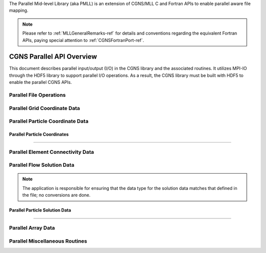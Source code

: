 .. _cgns_api_c_par-ref:

The Parallel Mid-level Library (aka PMLL) is an extension of CGNS/MLL C and Fortran APIs to enable parallel aware file mapping.

.. note::
   Please refer to :ref:`MLLGeneralRemarks-ref` for details and conventions regarding
   the equivalent Fortran APIs, paying special attention to :ref:`CGNSFortranPort-ref`.

##############################
CGNS Parallel API Overview
##############################

This document describes parallel input/output (I/O) in the CGNS library and
the associated routines. It utilizes MPI-IO through the HDF5 library to support
parallel I/O operations. As a result, the CGNS library must be built with HDF5
to enable the parallel CGNS APIs.

******************************
Parallel File Operations
******************************

.. _ParallelFile-ref:

.. doxygengroup:: ParallelFile
    :content-only:

******************************
Parallel Grid Coordinate Data
******************************

.. _ParallelGridCoordinate-ref:

.. doxygengroup:: ParallelGridCoordinate
    :content-only:

*********************************
Parallel Particle Coordinate Data
*********************************

.. _ParallelParticleCoordinate-ref:

Parallel Particle Coordinates
________________________________________________

.. doxygengroup:: ParallelParticleCoordinate
    :content-only:

------

*********************************************
Parallel Element Connectivity Data
*********************************************

.. _ElementConnectivityData-ref:

.. doxygengroup:: ElementConnectivityData
    :content-only:

******************************
Parallel Flow Solution Data
******************************

.. note::
   The application is responsible for ensuring that the data type for the solution
   data matches that defined in the file; no conversions are done.

.. _SolutionData-ref:

.. doxygengroup:: SolutionData
    :content-only:

.. _ParallelParticleSolutionData-ref:

Parallel Particle Solution Data
________________________________________________

.. doxygengroup:: ParallelParticleSolutionData
    :content-only:

------

******************************
Parallel Array Data
******************************

.. _ArrayData-ref:

.. doxygengroup:: ArrayData
    :content-only:

*********************************************
Parallel Miscellaneous Routines
*********************************************

.. _ParallelMisc-ref:

.. doxygengroup:: ParallelMisc
    :content-only:

.. doxygengroup:: PointListData
    :content-only:


